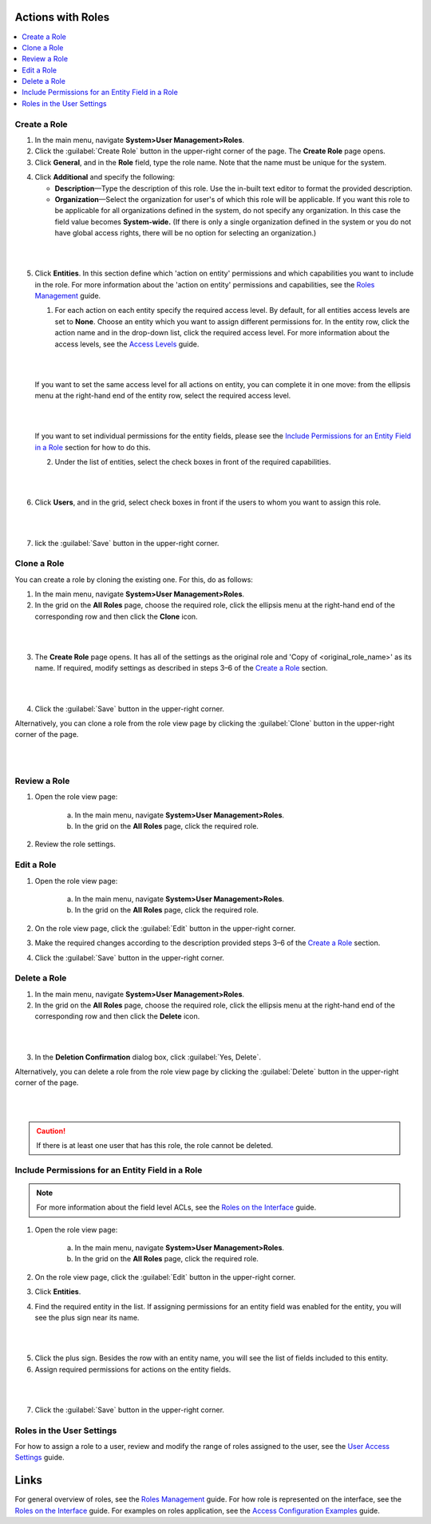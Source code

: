 Actions with Roles
------------------

.. contents:: :local:
    :depth: 3

Create a Role
^^^^^^^^^^^^^^

1. In the main menu, navigate **System>User Management>Roles**.
    
2. Click the :guilabel:`Create Role` button in the upper-right corner of the page. The **Create Role** page opens.

3. Click **General**, and in the **Role** field, type the role name. Note that the name must be unique for the system.

.. image:: ./img/access_roles_management/role_create1.png


4. Click **Additional** and specify the following:

   - **Description**—Type the description of this role. Use the in-built text editor to format the provided description.
   
   - **Organization**—Select the organization for user's of which this role will be applicable. If you want this role to be applicable for all organizations defined in the system, do not specify any organization. In this case the field value becomes **System-wide.** (If there is only a single organization defined in the system or you do not have global access rights, there will be no option for selecting an organization.)
	
|

.. image:: ./img/access_roles_management/role_create2.png

|

5. Click **Entities**. In this section define which 'action on entity' permissions and which capabilities you want to include in the role. For more information about the 'action on entity' permissions and capabilities, see the `Roles Management <./access-management-roles>`__ guide.
 
   1. For each action on each entity specify the required access level. By default, for all entities access levels are set to **None**. Choose an entity which you want to assign different permissions for. In the entity row, click the action name and in the drop-down list, click the required access level. For more information about the access levels, see the `Access Levels <./access-management-access-levels>`__ guide.
   
   |
   
   .. image:: ./img/access_roles_management/role_create_entities_acl2.png

   |

   If you want to set the same access level for all actions on entity, you can complete it in one move: from the ellipsis menu at the right-hand end of the entity row, select the required access level.

   |

   .. image:: ./img/access_roles_management/roles_create_entities_acl1.png

   |

   If you want to set individual permissions for the entity fields, please see the `Include Permissions for an Entity Field in a Role  <./access-management-roles-actions#include-permissions-for-an-entity-field-in-a-role>`__ section for how to do this. 
   
   2. Under the list of entities, select the check boxes in front of the required capabilities.  
   
   |

   .. image:: ./img/access_roles_management/role_create_entities_acl2.png

   |
   
6. Click **Users**, and in the grid, select check boxes in front if the users to whom you want to assign this role.

|
   
.. image:: ./img/access_roles_management/role_create_entities_acl2.png

|

7. lick the :guilabel:`Save` button in the upper-right corner. 




Clone a Role
^^^^^^^^^^^^^

You can create a role by cloning the existing one. For this, do as follows:

1. In the main menu, navigate **System>User Management>Roles**.

2. In the grid on the **All Roles** page, choose the required role, click the ellipsis menu at the right-hand end of the corresponding row and then click the |IcClone| **Clone** icon.  

|

.. image:: ./img/access_roles_management/role_clone0.png

|

3. The **Create Role** page opens. It has all of the settings as the original role and 'Copy of \<original_role_name\>'  as its name. If required, modify settings as described in steps 3–6 of the `Create a Role <./access-management-roles-actions#create-a-role>`__ section.   

|

.. image:: ./img/access_roles_management/role_clone1.png

|

4. Click the :guilabel:`Save` button in the upper-right corner.


Alternatively, you can clone a role from the role view page by clicking the :guilabel:`Clone` button in the upper-right corner of the page.

|

.. image:: ./img/access_roles_management/role_clone2.png

|




Review a Role
^^^^^^^^^^^^^^

1. Open the role view page:

    a. In the main menu, navigate **System>User Management>Roles**.
    
    b. In the grid on the **All Roles** page, click the required role. 
    
2. Review the role settings.



Edit a Role
^^^^^^^^^^^^

1. Open the role view page:

    a. In the main menu, navigate **System>User Management>Roles**.
    
    b. In the grid on the **All Roles** page, click the required role. 

2. On the role view page, click the :guilabel:`Edit` button in the upper-right corner.

3. Make the required changes according to the description provided steps 3–6 of the `Create a Role <./access-management-roles-actions#create-a-role>`__ section.   

4. Click the :guilabel:`Save` button in the upper-right corner.




Delete a Role
^^^^^^^^^^^^^^

1. In the main menu, navigate **System>User Management>Roles**.

2. In the grid on the **All Roles** page, choose the required role, click the ellipsis menu at the right-hand end of the corresponding row and then click the |IcDelete| **Delete** icon.  

|

.. image:: ./img/access_roles_management/role_delete0.png

|

3. In the **Deletion Confirmation** dialog box, click :guilabel:`Yes, Delete`.


Alternatively, you can delete a role from the role view page by clicking the :guilabel:`Delete` button in the upper-right corner of the page.

|

.. image:: ./img/access_roles_management/role_delete2.png

|


.. caution::
	If there is at least one user that has this role, the role cannot be deleted.





Include Permissions for an Entity Field in a Role
^^^^^^^^^^^^^^^^^^^^^^^^^^^^^^^^^^^^^^^^^^^^^^^^^^

.. note::
  For more information about the field level ACLs, see the `Roles on the Interface <./access-management-field-level-acl>`__ guide.

1. Open the role view page:

    a. In the main menu, navigate **System>User Management>Roles**.
    
    b. In the grid on the **All Roles** page, click the required role. 

2. On the role view page, click the :guilabel:`Edit` button in the upper-right corner.

3. Click **Entities**.

4. Find the required entity in the list. If assigning permissions for an entity field was enabled for the entity, you will see the plus sign near its name. 

|
   
.. image:: ./img/access_roles_management/roles_permissions_fieldlevel1.png

|  

5. Click the plus sign. Besides the row with an entity name, you will see the list of fields included to this entity.  
   
6. Assign required permissions for actions on the entity fields.  


|

.. image:: ./img/access_roles_management/roles_permissions_fieldlevel2.png

|

7. Click the :guilabel:`Save` button in the upper-right corner.



Roles in the User Settings
^^^^^^^^^^^^^^^^^^^^^^^^^^^
For how to assign a role to a user, review and modify the range of roles assigned to the user, see the `User Access Settings <./access-management-user-asccess-settings>`__ guide.


Links
------

For general overview of roles, see the `Roles Management <./access-management-roles>`__ guide.
For how role is represented on the interface, see the `Roles on the Interface <./access-management-roles-inteface>`__ guide.
For examples on roles application, see the `Access Configuration Examples <./access-management-examples>`__ guide.



.. |IcRemove| image:: ./img/buttons/IcRemove.png
	:align: middle

.. |IcClone| image:: ./img/buttons/IcClone.png
	:align: middle

.. |IcDelete| image:: ./img/buttons/IcDelete.png
	:align: middle
